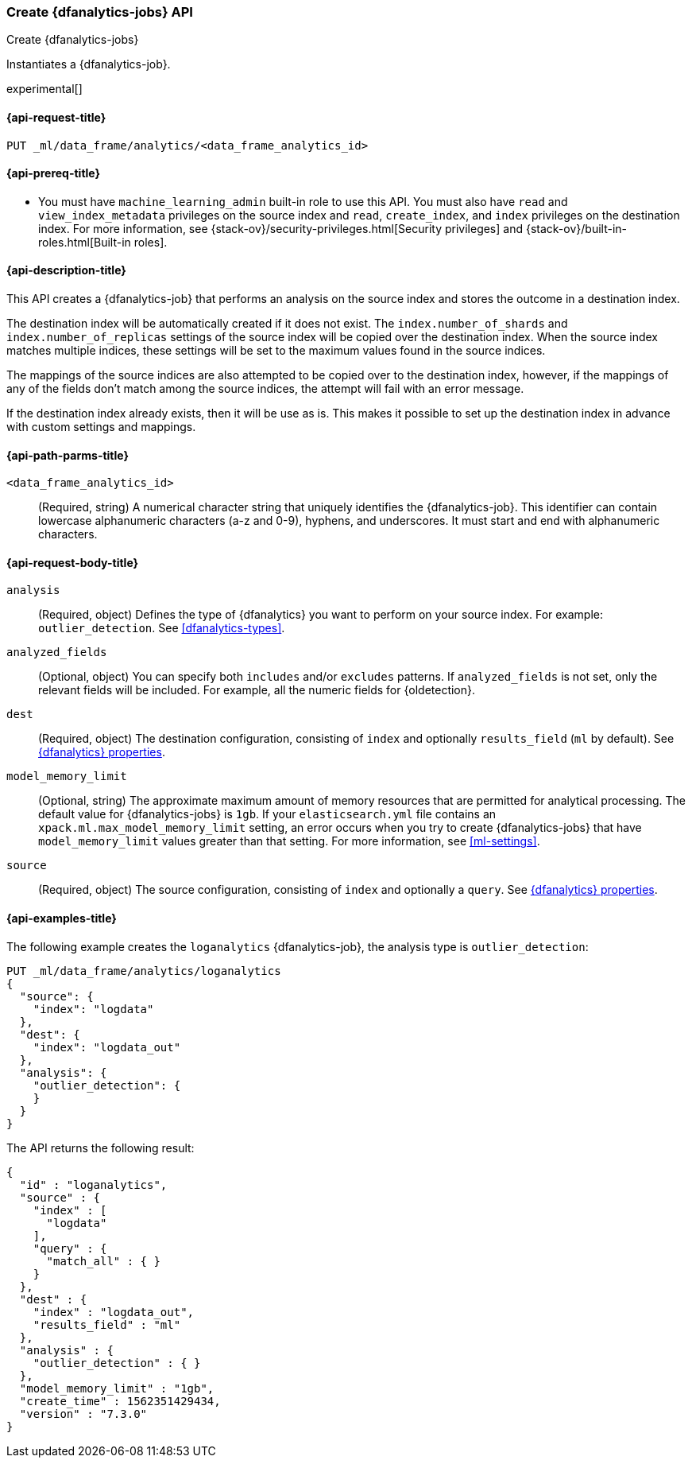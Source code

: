 [role="xpack"]
[testenv="platinum"]
[[put-dfanalytics]]
=== Create {dfanalytics-jobs} API
[subs="attributes"]
++++
<titleabbrev>Create {dfanalytics-jobs}</titleabbrev>
++++

Instantiates a {dfanalytics-job}.

experimental[]

[[ml-put-dfanalytics-request]]
==== {api-request-title}

`PUT _ml/data_frame/analytics/<data_frame_analytics_id>`

[[ml-put-dfanalytics-prereq]]
==== {api-prereq-title}

* You must have `machine_learning_admin` built-in role to use this API. You must 
also have `read` and `view_index_metadata` privileges on the source index and 
`read`, `create_index`, and `index` privileges on the destination index. For 
more information, see {stack-ov}/security-privileges.html[Security privileges] 
and {stack-ov}/built-in-roles.html[Built-in roles].

[[ml-put-dfanalytics-desc]]
==== {api-description-title}

This API creates a {dfanalytics-job} that performs an analysis on the source 
index and stores the outcome in a destination index.

The destination index will be automatically created if it does not exist. The 
`index.number_of_shards` and `index.number_of_replicas` settings of the source 
index will be copied over the destination index. When the source index matches 
multiple indices, these settings will be set to the maximum values found in the 
source indices.

The mappings of the source indices are also attempted to be copied over
to the destination index, however, if the mappings of any of the fields don't 
match among the source indices, the attempt will fail with an error message.

If the destination index already exists, then it will be use as is. This makes 
it possible to set up the destination index in advance with custom settings 
and mappings.

[[ml-put-dfanalytics-path-params]]
==== {api-path-parms-title}

`<data_frame_analytics_id>`::
  (Required, string) A numerical character string that uniquely identifies the 
  {dfanalytics-job}. This identifier can contain lowercase alphanumeric
  characters (a-z and 0-9), hyphens, and underscores. It must start and end with
  alphanumeric characters.

[[ml-put-dfanalytics-request-body]]
==== {api-request-body-title}

`analysis`::
  (Required, object) Defines the type of {dfanalytics} you want to perform on your source 
  index. For example: `outlier_detection`. See <<dfanalytics-types>>.
  
`analyzed_fields`::
  (Optional, object) You can specify both `includes` and/or `excludes` patterns. If 
  `analyzed_fields` is not set, only the relevant fields will be included. For 
  example, all the numeric fields for {oldetection}.
  
`dest`::
  (Required, object) The destination configuration, consisting of `index` and 
  optionally `results_field` (`ml` by default). See 
  <<ml-dfanalytics-properties,{dfanalytics} properties>>.
  
`model_memory_limit`::
  (Optional, string) The approximate maximum amount of memory resources that are 
  permitted for analytical processing. The default value for {dfanalytics-jobs} 
  is `1gb`. If your `elasticsearch.yml` file contains an 
  `xpack.ml.max_model_memory_limit` setting, an error occurs when you try to 
  create {dfanalytics-jobs} that have `model_memory_limit` values greater than 
  that setting. For more information, see <<ml-settings>>.
  
`source`::
  (Required, object) The source configuration, consisting of `index` and 
  optionally a `query`. See 
  <<ml-dfanalytics-properties,{dfanalytics} properties>>. 

[[ml-put-dfanalytics-example]]
==== {api-examples-title}

The following example creates the `loganalytics` {dfanalytics-job}, the analysis 
type is `outlier_detection`:

[source,js]
--------------------------------------------------
PUT _ml/data_frame/analytics/loganalytics
{
  "source": {
    "index": "logdata"
  },
  "dest": {
    "index": "logdata_out"
  },
  "analysis": {
    "outlier_detection": {
    }
  }
}
--------------------------------------------------
// CONSOLE
// TEST[setup:setup_logdata]

The API returns the following result:

[source,js]
----
{
  "id" : "loganalytics",
  "source" : {
    "index" : [
      "logdata"
    ],
    "query" : {
      "match_all" : { }
    }
  },
  "dest" : {
    "index" : "logdata_out",
    "results_field" : "ml"
  },
  "analysis" : {
    "outlier_detection" : { }
  },
  "model_memory_limit" : "1gb",
  "create_time" : 1562351429434,
  "version" : "7.3.0"
}
----
// TESTRESPONSE[s/1562351429434/$body.$_path/]
// TESTRESPONSE[s/"version" : "7.3.0"/"version" : $body.version/]